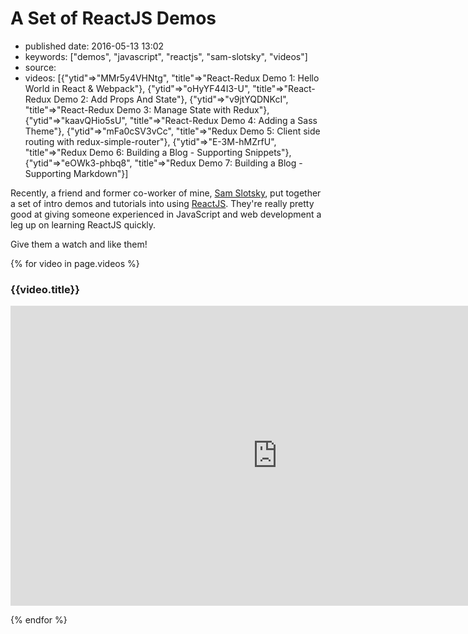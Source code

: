 * A Set of ReactJS Demos
  :PROPERTIES:
  :CUSTOM_ID: a-set-of-reactjs-demos
  :END:

- published date: 2016-05-13 13:02
- keywords: ["demos", "javascript", "reactjs", "sam-slotsky", "videos"]
- source:
- videos: [{"ytid"=>"MMr5y4VHNtg", "title"=>"React-Redux Demo 1: Hello World in React & Webpack"}, {"ytid"=>"oHyYF44I3-U", "title"=>"React-Redux Demo 2: Add Props And State"}, {"ytid"=>"v9jtYQDNKcI", "title"=>"React-Redux Demo 3: Manage State with Redux"}, {"ytid"=>"kaavQHio5sU", "title"=>"React-Redux Demo 4: Adding a Sass Theme"}, {"ytid"=>"mFa0cSV3vCc", "title"=>"Redux Demo 5: Client side routing with redux-simple-router"}, {"ytid"=>"E-3M-hMZrfU", "title"=>"Redux Demo 6: Building a Blog - Supporting Snippets"}, {"ytid"=>"eOWk3-phbq8", "title"=>"Redux Demo 7: Building a Blog - Supporting Markdown"}]

Recently, a friend and former co-worker of mine, [[https://www.youtube.com/user/samowamoboy][Sam Slotsky]], put together a set of intro demos and tutorials into using [[http://reactjs.com][ReactJS]]. They're really pretty good at giving someone experienced in JavaScript and web development a leg up on learning ReactJS quickly.

Give them a watch and like them!

{% for video in page.videos %}

#+BEGIN_HTML
  <h3>
#+END_HTML

{{video.title}}

#+BEGIN_HTML
  </h3>
#+END_HTML

#+BEGIN_HTML
  <iframe width="853" height="480" src="https://www.youtube.com/embed/{{ video.ytid }}?rel=0" frameborder="0" allowfullscreen>
#+END_HTML

#+BEGIN_HTML
  </iframe>
#+END_HTML

{% endfor %}
